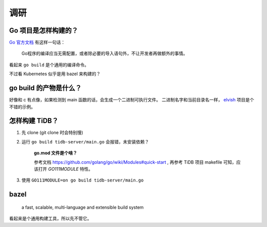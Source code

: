 调研
==========

Go 项目是怎样构建的？
------------------------------
`Go 官方文档`_ 有这样一句话：

    Go程序的编译应当无需配置，或者除必要的导入语句外，不让开发者再做额外的事情。

看起来 ``go build`` 是个通用的编译命令。

不过看 Kubernetes 似乎是用 bazel 来构建的？


go build 的产物是什么？
----------------------------

好像和 c 有点像，如果检测到 main 函数的话，会生成一个二进制可执行文件。
二进制名字和当前目录名一样， `elvish`_ 项目是个不错的示例。

怎样构建 TiDB？
---------------------------------------

1. 先 clone (git clone 时会特别慢)
2. 运行 ``go build tidb-server/main.go`` 会报错，未安装依赖？

    **go.mod 文件是个啥？**

    参考文档 https://github.com/golang/go/wiki/Modules#quick-start ,
    再参考 TiDB 项目 makefile 可知，应该打开 `GO111MODULE` 特性。

3. 使用 ``GO111MODULE=on go build tidb-server/main.go``

bazel
--------------

    a fast, scalable, multi-language and extensible build system

看起来是个通用构建工具，所以先不管它。


.. _Go 官方文档: https://go-zh.org/doc/articles/go_command.html
.. _elvish: https://github.com/elves/elvish
